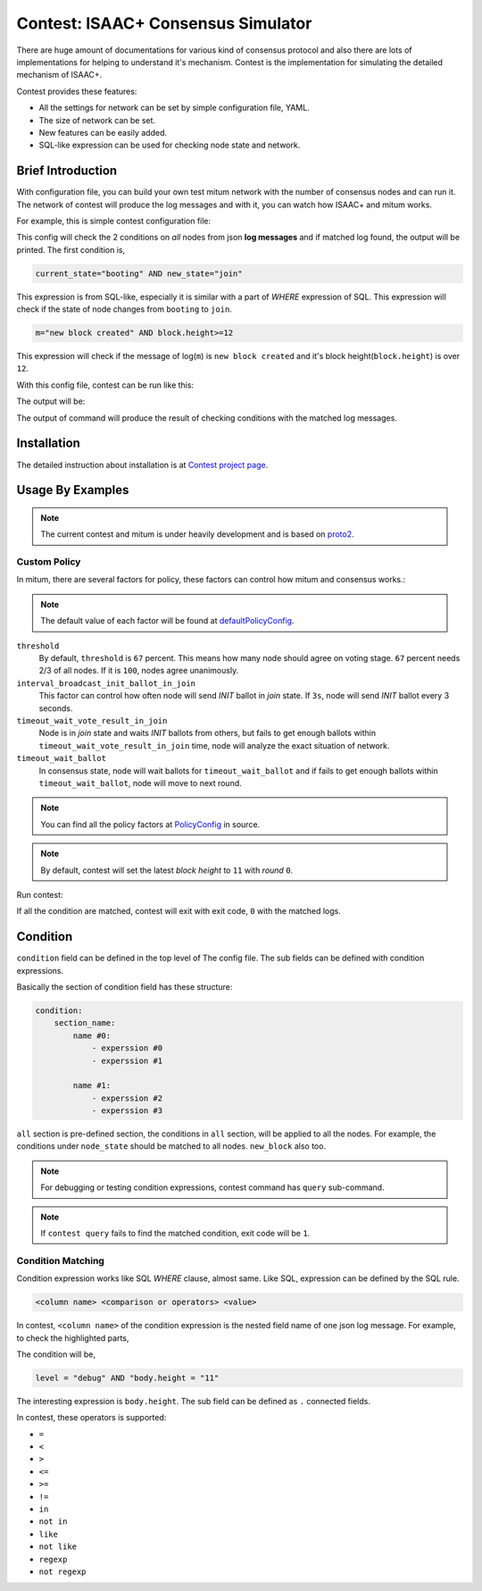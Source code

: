 ============================================================
Contest: ISAAC+ Consensus Simulator
============================================================

There are huge amount of documentations for various kind of consensus protocol
and also there are lots of implementations for helping to understand it's
mechanism. Contest is the implementation for simulating the detailed mechanism
of ISAAC+.

Contest provides these features:

* All the settings for network can be set by simple configuration file, YAML.
* The size of network can be set.
* New features can be easily added.
* SQL-like expression can be used for checking node state and network.

Brief Introduction
================================================================================

With configuration file, you can build your own test mitum network with the
number of consensus nodes and can run it. The network of contest will produce
the log messages and with it, you can watch how ISAAC+ and mitum works.

For example, this is simple contest configuration file:

.. code-block:: yaml
   :linenos:
   :caption: sample.yml


    condition:
        all:
            node_state:
                - current_state="booting" AND new_state="join"

            new_block:
                - m="new block created" AND block.height>=12

This config will check the 2 conditions on *all* nodes from json **log messages** and if matched log found, the output will be printed. The first condition is,

.. code-block:: sql

    current_state="booting" AND new_state="join"

This expression is from SQL-like, especially it is similar with a part of
*WHERE* expression of SQL. This expression will check if the state of node changes
from ``booting`` to ``join``.

.. code-block:: sql

    m="new block created" AND block.height>=12


This expression will check if the message of log(``m``) is ``new block created``
and it's block height(``block.height``) is over ``12``.

With this config file, contest can be run like this:

.. code-block:: sh
   :linenos:
   :emphasize-lines: 3

    $ ./contest run sample.yml \
        --log ./contest-sample \
        --number-of-nodes 4 \
        --exit-after 10s

The output will be:

.. code-block:: none
   :linenos:

    ...

    query: (and:(node = [n2]), (m = [new block created]), (block.height >= [12]), (block.round = [0]))
    matched log:
    {
      "level": "info",
      "node": "n2",
      "m": "new block created"
    }
    ================================================================================
    query: (and:(node = [n3]), (m = [new block created]), (block.height >= [12]), (block.round = [0]))
    matched log:
    {
      "level": "info",
      "node": "n3",
      "m": "new block created"
    }
    ================================================================================
    query: (and:(node = [n1]), (m = [new block created]), (block.height >= [12]), (block.round = [0]))
    matched log:
    {
      "level": "info",
      "node": "n1",
      "m": "new block created"
    }
    ================================================================================
    query: (and:(node = [n4]), (m = [new block created]), (block.height >= [12]), (block.round = [0]))
    matched log:
    {
      "level": "info",
      "node": "n4",
      "m": "new block created"
    }
    ================================================================================
    query: (and:(node = [n2]), (current_state = [booting]), (new_state = [join]))
    matched log:
    {
      "level": "info",
      "node": "n2",
      "current_state": "booting",
      "new_state": "join",
      "m": "state changed"
    }
    ================================================================================
    query: (and:(node = [n3]), (current_state = [booting]), (new_state = [join]))
    matched log:
    {
      "level": "info",
      "node": "n3",
      "current_state": "booting",
      "new_state": "join",
      "m": "state changed"
    }
    ================================================================================
    query: (and:(node = [n4]), (current_state = [booting]), (new_state = [join]))
    matched log:
    {
      "level": "info",
      "node": "n4",
      "current_state": "booting",
      "new_state": "join",
      "m": "state changed"
    }
    ================================================================================
    query: (and:(node = [n1]), (current_state = [booting]), (new_state = [join]))
    matched log:
    {
      "level": "info",
      "node": "n1",
      "current_state": "booting",
      "new_state": "join",
      "m": "state changed"
    }
    ================================================================================

    ...

    exit 0


The output of command will produce the result of checking conditions with the
matched log messages.

Installation
================================================================================

The detailed instruction about installation is at
`Contest project page <https://github.com/spikeekips/mitum/tree/proto2/contrib/contest>`_.

Usage By Examples
================================================================================

.. note::

    The current contest and mitum is under heavily development and is based on `proto2 <https://github.com/spikeekips/mitum/tree/proto2>`_.


Custom Policy
--------------------------------------------------------------------------------

.. code-block:: yaml
   :linenos:
   :emphasize-lines: 3,4,5

    global:
      policy:
          threshold: 67
          interval_broadcast_init_ballot_in_join: 5s
          timeout_wait_vote_result_in_join: 6s
          timeout_wait_ballot: 6s

    condition:
        all:
            node_state:
                - current_state="booting" and new_state="join"

            new_block:
                - m="new block created" and block.height>=12 and block.round=0

In mitum, there are several factors for policy, these factors can control how mitum and consensus works.:

.. note::

    The default value of each factor will be found at `defaultPolicyConfig <https://github.com/spikeekips/mitum/blob/proto2/contrib/contest/config.go#L319>`_.


``threshold``
    By default, ``threshold`` is ``67`` percent. This means how many node should agree on voting stage. ``67`` percent needs 2/3 of all nodes. If it is ``100``, nodes agree unanimously.

``interval_broadcast_init_ballot_in_join``
    This factor can control how often node will send *INIT* ballot in *join* state. If ``3s``, node will send *INIT* ballot every 3 seconds.

``timeout_wait_vote_result_in_join``
    Node is in *join* state and waits *INIT* ballots from others, but fails to get enough ballots within ``timeout_wait_vote_result_in_join`` time, node will analyze the exact situation of network.

``timeout_wait_ballot``
    In consensus state, node will wait ballots for ``timeout_wait_ballot`` and if fails to get enough ballots within ``timeout_wait_ballot``, node will move to next round.


.. note::

    You can find all the policy factors at `PolicyConfig <https://github.com/spikeekips/mitum/blob/proto2/contrib/contest/config.go#L313-L316>`_ in source.

.. note::

    By default, contest will set the latest *block height* to ``11`` with *round* ``0``.


Run contest:

.. code-block:: sh
   :linenos:
   :caption: custom-policy.yml

    $ ./contest run custom-policy.yml \
        --log ./contest-sample \
        --number-of-nodes 4 \
        --exit-after 10s

If all the condition are matched, contest will exit with exit code, ``0`` with the matched logs.

Condition
================================================================================

``condition`` field can be defined in the top level of The config file. The sub fields can be defined with condition expressions.

.. code-block:: yaml
   :linenos:
   :emphasize-lines: 8-18
   :caption: sample.yml


    global:
      policy:
          threshold: 67
          interval_broadcast_init_ballot_in_join: 5s
          timeout_wait_vote_result_in_join: 6s
          timeout_wait_ballot: 6s

    condition:
        all:
            node_state:
                - current_state = "booting" AND new_state = "join"

            new_block:
                - m LIKE "new block created" AND block.height >= 12

        proposer:
            n1:
                - m LIKE "propose new proposal" AND vr.height = 11 AND vr.round = 0 AND vr.stage = "INIT" AND vr.agreement = "MAJORITY"


Basically the section of condition field has these structure:

.. code-block:: yaml

    condition:
        section_name:
            name #0:
                - experssion #0
                - experssion #1

            name #1:
                - experssion #2
                - experssion #3

``all`` section is pre-defined section, the conditions in ``all`` section, will be applied to all the nodes. For example, the conditions under ``node_state`` should be matched to all nodes. ``new_block`` also too.

.. note::

    For debugging or testing condition expressions, contest command has ``query`` sub-command.

    .. code-block:: sh
       :emphasize-lines: 13

        $ contest query -h
        query logs

        Usage:
          contest query <log> [flags]

        Flags:
          -h, --help                help for query
              --pretty              pretty json output
              --query stringArray   query

        $ contest query /tmp/contest.log \
            --query 'current_state = "booting" AND new_state = "join"'
        ...
        {
          "level": "info",
          "node": "n1",
          "module": "state-controller",
          "current_state": "booting",
          "new_state": "join",
          "t": "2019-09-30T23:00:09.107501+09:00",
          "caller": "/Users/spikeekips/workspace/mitum/src/isaac/state_controller.go:93",
          "m": "state changed"
        }

        $ echo $?
        0

.. note::

    If ``contest query`` fails to find the matched condition, exit code will be ``1``.


Condition Matching
--------------------------------------------------------------------------------

Condition expression works like SQL *WHERE* clause, almost same. Like SQL, expression can be defined by the SQL rule.

.. code-block:: none

    <column name> <comparison or operators> <value>

In contest, ``<column name>`` of the condition expression is the nested field name of one json log message. For example, to check the highlighted parts,

.. code-block:: json
   :emphasize-lines: 2,18


   {
     "level": "debug",
     "node": "n4",
     "module": "state-controller",
     "seal": {
       "type": "ballot",
       "hash": "sl:2qQNQGcsquu731Z13NtSA1Qtcovgso7atzXYRi6vuxVB",
       "header": {
         "signer": "GCX3QWQFFSOQFBX3TWYHVB62VX7GKRGEN6GTLI3SNVU7OMRSOKCEE3LW:public:stellar",
         "signature": "29cZuExcnZMCWL2xdUhLUbLMAneXcQ5jcCQ6J5YuAuYjqKaQZmEbC5daRPSxLsYsrzdiY2nYadcz2D1LRqk4xKJ4",
         "bodyHash": "ballot:DgMWNQew8tr4XbQw2n4dYy1j9jMGZphvWijhbVEe2yfC",
         "signedAt": "2019-09-30T17:05:58.423751+09:00"
       },
       "body": {
         "hash": "ballot:DgMWNQew8tr4XbQw2n4dYy1j9jMGZphvWijhbVEe2yfC",
         "node": "na:EYdsb4wfdNnup25RL97LBC5HMf8d56C79fTj3R8iKU4C",
         "stage": "INIT",
         "height": "11",
         "round": 0,
         "proposal": "pp:C6Z3RcavkBCWLa5yw6vsMYDugyYqRiL9FJ6JSpkDwLf6",
         "block": "bk:8w2xSGEKqvKL51ne6Wk4Wum8b6UzQustLgzkcAhXHxxE",
         "last_block": "bk:52FK4q8CmpYutvbWmQr4Q7HuY7yrSJZerPG5neE6fDqi",
         "last_round": 11
       }
     },
     "t": "2019-09-30T17:05:58.428867+09:00",
     "caller": "/Users/spikeekips/workspace/mitum/src/isaac/state_controller.go:150",
     "m": "seal received; ballot"
   }

The condition will be,

.. code-block:: none

    level = "debug" AND "body.height = "11"

The interesting expression is ``body.height``. The sub field can be defined as ``.`` connected fields.

In contest, these operators is supported:

* ``=``
* ``<``
* ``>``
* ``<=``
* ``>=``
* ``!=``
* ``in``
* ``not in``
* ``like``
* ``not like``
* ``regexp``
* ``not regexp``

.. seealso::

    The detailed usage of each operator can be found at `Where (SQL) <https://en.wikipedia.org/wiki/Where_(SQL)>`_ .
